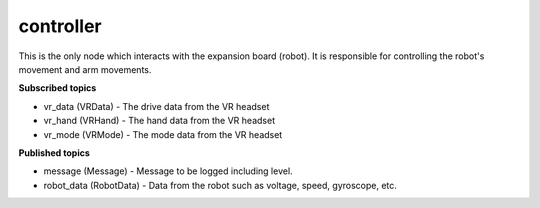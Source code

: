 controller
==========

This is the only node which interacts with the expansion board (robot). 
It is responsible for controlling the robot's movement and arm movements.

**Subscribed topics**

* vr_data (VRData) - The drive data from the VR headset
* vr_hand (VRHand) - The hand data from the VR headset
* vr_mode (VRMode) - The mode data from the VR headset

**Published topics**

* message (Message) - Message to be logged including level.
* robot_data (RobotData) - Data from the robot such as voltage, speed, gyroscope, etc.

